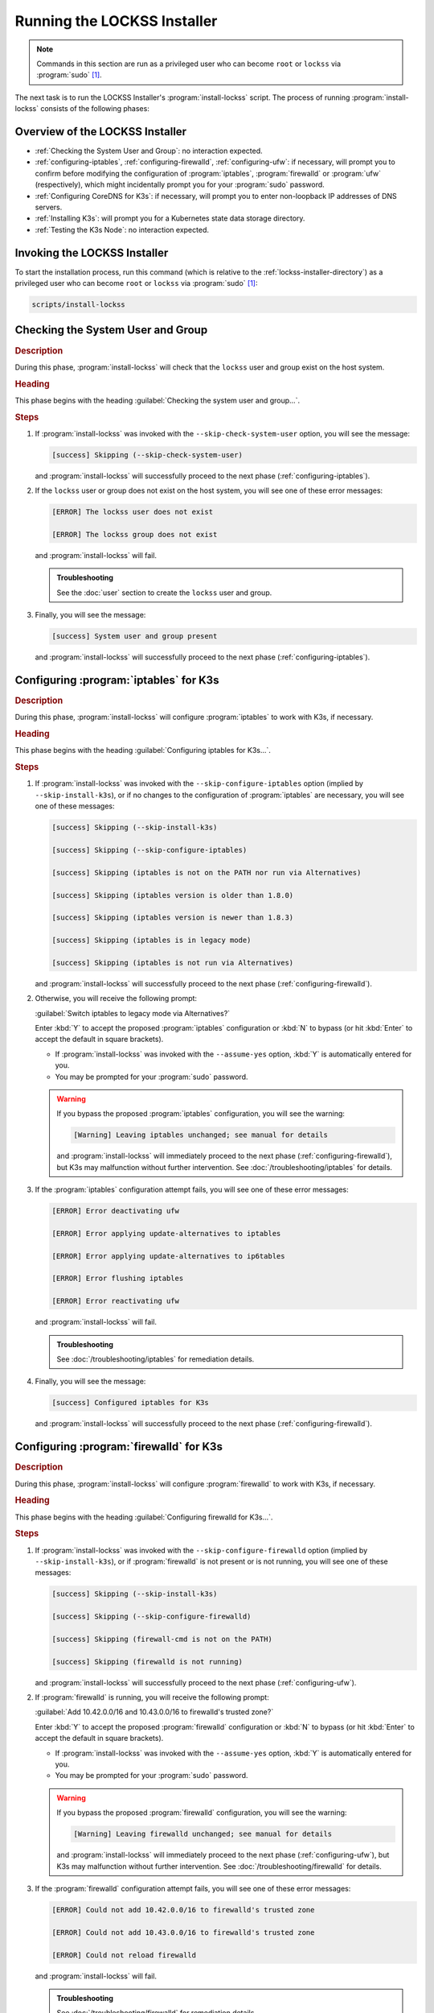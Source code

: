 ============================
Running the LOCKSS Installer
============================

.. note::

   Commands in this section are run as a privileged user who can become ``root`` or ``lockss`` via :program:`sudo` [#fnprivileged]_.

The next task is to run the LOCKSS Installer's :program:`install-lockss` script. The process of running :program:`install-lockss` consists of the following phases:

--------------------------------
Overview of the LOCKSS Installer
--------------------------------

*  :ref:`Checking the System User and Group`: no interaction expected.

*  :ref:`configuring-iptables`, :ref:`configuring-firewalld`, :ref:`configuring-ufw`: if necessary, will prompt you to confirm before modifying the configuration of :program:`iptables`, :program:`firewalld` or :program:`ufw` (respectively), which might incidentally prompt you for your :program:`sudo` password.

*  :ref:`Configuring CoreDNS for K3s`: if necessary, will prompt you to enter non-loopback IP addresses of DNS servers.

*  :ref:`Installing K3s`: will prompt you for a Kubernetes state data storage directory.

*  :ref:`Testing the K3s Node`: no interaction expected.

-----------------------------
Invoking the LOCKSS Installer
-----------------------------

To start the installation process, run this command (which is relative to the :ref:`lockss-installer-directory`) as a privileged user who can become ``root`` or ``lockss`` via :program:`sudo` [#fnprivileged]_:

.. code-block:: shell

   scripts/install-lockss

----------------------------------
Checking the System User and Group
----------------------------------

.. rubric:: Description

During this phase, :program:`install-lockss` will check that the ``lockss`` user and group exist on the host system.

.. rubric:: Heading

This phase begins with the heading :guilabel:`Checking the system user and group...`.

.. rubric:: Steps

1. If :program:`install-lockss` was invoked with the ``--skip-check-system-user`` option, you will see the message:

   .. code-block:: text

      [success] Skipping (--skip-check-system-user)

   and :program:`install-lockss` will successfully proceed to the next phase (:ref:`configuring-iptables`).

2. If the ``lockss`` user or group does not exist on the host system, you will see one of these error messages:

   .. code-block:: text

      [ERROR] The lockss user does not exist

      [ERROR] The lockss group does not exist

   and :program:`install-lockss` will fail.

   .. admonition:: Troubleshooting

      See the :doc:`user` section to create the ``lockss`` user and group.

3. Finally, you will see the message:

   .. code-block:: text

      [success] System user and group present

   and :program:`install-lockss` will successfully proceed to the next phase (:ref:`configuring-iptables`).

.. _configuring-iptables:

---------------------------------------
Configuring :program:`iptables` for K3s
---------------------------------------

.. rubric:: Description

During this phase, :program:`install-lockss` will configure :program:`iptables` to work with K3s, if necessary.

.. rubric:: Heading

This phase begins with the heading :guilabel:`Configuring iptables for K3s...`.

.. rubric:: Steps

1. If :program:`install-lockss` was invoked with the ``--skip-configure-iptables`` option (implied by ``--skip-install-k3s``), or if no changes to the configuration of :program:`iptables` are necessary, you will see one of these messages:

   .. code-block:: text

      [success] Skipping (--skip-install-k3s)

      [success] Skipping (--skip-configure-iptables)

      [success] Skipping (iptables is not on the PATH nor run via Alternatives)

      [success] Skipping (iptables version is older than 1.8.0)

      [success] Skipping (iptables version is newer than 1.8.3)

      [success] Skipping (iptables is in legacy mode)

      [success] Skipping (iptables is not run via Alternatives)

   and :program:`install-lockss` will successfully proceed to the next phase (:ref:`configuring-firewalld`).

2. Otherwise, you will receive the following prompt:

   :guilabel:`Switch iptables to legacy mode via Alternatives?`

   Enter :kbd:`Y` to accept the proposed :program:`iptables` configuration or :kbd:`N` to bypass (or hit :kbd:`Enter` to accept the default in square brackets).

   *  If :program:`install-lockss` was invoked with the ``--assume-yes`` option, :kbd:`Y` is automatically entered for you.

   *  You may be prompted for your :program:`sudo` password.

   .. warning::

      If you bypass the proposed :program:`iptables` configuration, you will see the warning:

      .. code-block:: text

         [Warning] Leaving iptables unchanged; see manual for details

      and :program:`install-lockss` will immediately proceed to the next phase (:ref:`configuring-firewalld`), but K3s may malfunction without further intervention. See :doc:`/troubleshooting/iptables` for details.

3. If the :program:`iptables` configuration attempt fails, you will see one of these error messages:

   .. code-block:: text

      [ERROR] Error deactivating ufw

      [ERROR] Error applying update-alternatives to iptables

      [ERROR] Error applying update-alternatives to ip6tables

      [ERROR] Error flushing iptables

      [ERROR] Error reactivating ufw

   and :program:`install-lockss` will fail.

   .. admonition:: Troubleshooting

      See :doc:`/troubleshooting/iptables` for remediation details.

4. Finally, you will see the message:

   .. code-block:: text

      [success] Configured iptables for K3s

   and :program:`install-lockss` will successfully proceed to the next phase (:ref:`configuring-firewalld`).

.. _configuring-firewalld:

----------------------------------------
Configuring :program:`firewalld` for K3s
----------------------------------------

.. rubric:: Description

During this phase, :program:`install-lockss` will configure :program:`firewalld` to work with K3s, if necessary.

.. rubric:: Heading

This phase begins with the heading :guilabel:`Configuring firewalld for K3s...`.

.. rubric:: Steps

1. If :program:`install-lockss` was invoked with the ``--skip-configure-firewalld`` option (implied by ``--skip-install-k3s``), or if :program:`firewalld` is not present or is not running, you will see one of these messages:

   .. code-block:: text

      [success] Skipping (--skip-install-k3s)

      [success] Skipping (--skip-configure-firewalld)

      [success] Skipping (firewall-cmd is not on the PATH)

      [success] Skipping (firewalld is not running)

   and :program:`install-lockss` will successfully proceed to the next phase (:ref:`configuring-ufw`).

2. If :program:`firewalld` is running, you will receive the following prompt:

   :guilabel:`Add 10.42.0.0/16 and 10.43.0.0/16 to firewalld's trusted zone?`

   Enter :kbd:`Y` to accept the proposed :program:`firewalld` configuration or :kbd:`N` to bypass (or hit :kbd:`Enter` to accept the default in square brackets).

   *  If :program:`install-lockss` was invoked with the ``--assume-yes`` option, :kbd:`Y` is automatically entered for you.

   *  You may be prompted for your :program:`sudo` password.

   .. warning::

      If you bypass the proposed :program:`firewalld` configuration, you will see the warning:

      .. code-block:: text

         [Warning] Leaving firewalld unchanged; see manual for details

      and :program:`install-lockss` will immediately proceed to the next phase (:ref:`configuring-ufw`), but K3s may malfunction without further intervention. See :doc:`/troubleshooting/firewalld` for details.

3. If the :program:`firewalld` configuration attempt fails, you will see one of these error messages:

   .. code-block:: text

      [ERROR] Could not add 10.42.0.0/16 to firewalld's trusted zone

      [ERROR] Could not add 10.43.0.0/16 to firewalld's trusted zone

      [ERROR] Could not reload firewalld

   and :program:`install-lockss` will fail.

   .. admonition:: Troubleshooting

      See :doc:`/troubleshooting/firewalld` for remediation details.

4. Finally, you will see the message:

   .. code-block:: text

      [success] Configured firewalld for K3s

   and :program:`install-lockss` will successfully proceed to the next phase (:ref:`configuring-ufw`).

.. _configuring-ufw:

----------------------------------
Configuring :program:`ufw` for K3s
----------------------------------

.. rubric:: Description

During this phase, :program:`install-lockss` will configure :program:`ufw` to work with K3s, if necessary.

.. rubric:: Heading

This phase begins with the heading :guilabel:`Configuring firewalld for ufw...`.

.. rubric:: Steps

1. If :program:`install-lockss` was invoked with the ``--skip-configure-ufw`` option (implied by ``--skip-install-k3s``), or if :program:`ufw` is not present or is not active, you will see one of these messages:

   .. code-block:: text

      [success] Skipping (--skip-install-k3s)

      [success] Skipping (--skip-configure-ufw)

      [success] Skipping (ufw is not on the PATH)

      [success] Skipping (ufw is not active)

   and :program:`install-lockss` will successfully proceed to the next phase (:ref:`Configuring CoreDNS for K3s`).

2. If :program:`ufw` is active, you will receive the following prompt:

   :guilabel:`Allow traffic from 10.42.0.0/16 and 10.43.0.0/16 via ufw?`

   Enter :kbd:`Y` to accept the proposed :program:`ufw` configuration or :kbd:`N` to bypass (or hit :kbd:`Enter` to accept the default in square brackets).

   *  If :program:`install-lockss` was invoked with the ``--assume-yes`` option, :kbd:`Y` is automatically entered for you.

   *  You may be prompted for your :program:`sudo` password.

   .. warning::

      If you bypass the proposed :program:`ufw` configuration, you will see the warning:

      .. code-block:: text

         [Warning] Leaving ufw unchanged; see manual for details

      and :program:`install-lockss` will immediately proceed to the next phase (:ref:`Configuring CoreDNS for K3s`), but K3s may malfunction without further intervention. See :doc:`/troubleshooting/ufw` for details.

3. If the :program:`ufw` configuration attempt fails, you will see one of these error messages:

   .. code-block:: text

      [ERROR] Could not allow traffic from 10.42.0.0/16 via ufw

      [ERROR] Could not allow traffic from 10.43.0.0/16 via ufw

      [ERROR] Could not reload ufw

   and :program:`install-lockss` will fail.

   .. admonition:: Troubleshooting

      See :doc:`/troubleshooting/ufw` for remediation details.

4. Finally, you will see the message:

   .. code-block:: text

      [success] Configured ufw for K3s

   and :program:`install-lockss` will successfully proceed to the next phase (:ref:`Configuring CoreDNS for K3s`).

---------------------------
Configuring CoreDNS for K3s
---------------------------

.. rubric:: Description

During this phase, :program:`install-lockss` will configure CoreDNS to work with K3s, if necessary.

.. rubric:: Heading

This phase begins with the heading :guilabel:`Configuring CoreDNS for K3s...`.

.. rubric:: Steps

1. If :program:`install-lockss` was invoked with the ``--skip-configure-coredns`` option (implied by ``--skip-install-k3s``), or if your system's DNS configuration will simply work with CoreDNS, you will see one of these messages:

   .. code-block:: text

      [success] Skipping (--skip-install-k3s)

      [success] Skipping (--skip-configure-dns)

      [success] Using system resolv.conf files

   and :program:`install-lockss` will successfully proceed to the next phase (:ref:`Installing K3s`).

2. If your system's DNS configuration will not work with CoreDNS, or if :program:`install-lockss` was invoked with the ``--force-dns-prompt`` option, you will receive the following prompt:

   :guilabel:`IP address(es) of DNS resolvers, separated by ';'`

   Enter a semicolon-separated list of DNS server IP addresses that are *not* loopback addresses. A suggested value will be offered to you in square brackets, consisting of non-loopback IP addresses collected from your machine's DNS configuration; you can simply hit :kbd:`Enter` to accept the suggested value.

   *  If :program:`install-lockss` was invoked with the ``--assume-yes`` option, the suggested value is automatically accepted witout the prompt.

3. If the creation of the CoreDNS configuration file fails, you will see error messages similar to these:

   .. code-block:: text

      [ERROR] Could not create /etc/lockss

      [ERROR] Error rendering config/templates/k3s/resolv.conf.mustache to config/resolv.conf

      [ERROR] Could not copy config/resolv.conf to /etc/lockss/resolv.conf

   and :program:`install-lockss` will fail.

   .. admonition:: Troubleshooting

      See :doc:`/troubleshooting/coredns` for remediation details.

4. Finally, you will see the message:

   .. code-block:: text

      [success] Configured CoreDNS for K3s

   and :program:`install-lockss` will successfully proceed to the next phase (:ref:`Installing K3s`).

--------------
Installing K3s
--------------

.. rubric:: Description

During this phase, :program:`install-lockss` will install K3s.

.. rubric:: Heading

This phase begins with the heading :guilabel:`Installing K3s...`.

.. rubric:: Steps

1. If :program:`install-lockss` was invoked with the ``--skip-install-k3s`` option, you will see the message:

   .. code-block:: text

      [success] Skipping (--skip-install-k3s)

   and :program:`install-lockss` will successfully proceed to the next phase (:ref:`Testing the K3s Node`).

2. Next, :program:`install-lockss` will determine if K3s needs to be installed or upgraded. There are five cases:

   a. If K3s is not present, :program:`install-lockss` will display ``K3s is not present``, and will install K3s in the next step.

   b. If the expected version of K3s is already present, :program:`install-lockss` will display :samp:`K3s version {installed_version} is already installed; skipping`, and will not install K3s in the next step.

   c. If a more recent version of K3s is present, :program:`install-lockss` will display :samp:`Detected K3s version {installed_version} is more recent than expected version {expected_version}`, and will not install K3s in the next step.

   d. If an older version of K3s is present, :program:`install-lockss` will display :samp:`Detected K3s version {installed_version} is older than expected version {expected_version}` and you will receive the following prompt:

      :guilabel:`Upgrade K3s from {installed_version} to {expected_version}?`

      Enter :kbd:`Y` and :program:`install-lockss` will install the newer K3s version in the next step, or :kbd:`N` and :program:`install-lockss` will not install the newer K3s version in the next step to bypass (or hit :kbd:`Enter` to accept the default in square brackets).

      *  If :program:`install-lockss` was invoked with the ``--assume-yes`` option, :kbd:`Y` is automatically entered for you.

   e. If K3s is detected but the installed and expected version numbers cannot be compared automatically, you will see the following warning:

      .. code-block:: text

         [Warning] Detected K3s version {installed_version}, expected version ${expected_version}, comparison failure, skipping

      and :program:`install-lockss` will not install K3s in the next step.

3. If :program:`install-lockss` determined in the previous step that it will not install K3s, it will display ``Not installing K3s`` and go to the next step.

   Otherwise, it will display :samp:`Installing K3s version {expected_version}`, and K3s will be installed:

   1. First, :program:`install-lockss` will warn you that the directory K3s uses to store state data (by default :file:`/var/lib/rancher/k3s`) should not be attached to a space-limited volume. You will see the following prompt:

      :guilabel:`K3s state data directory`

      Enter a directory path for the K3s state directory, or simply hit :kbd:`Enter` to accept the default in square brackets.

      *  If :program:`install-lockss` was invoked with the :samp:`--k3s-data-dir={DIR}` option, :samp:`{DIR}` will automatically be used without the prompt.

      *  If :program:`install-lockss` was invoked with the ``--assume-yes`` option, the default is automatically used without the prompt.

   2. Next, the K3s Installer will be downloaded from https://get.k3s.io/ and invoked with suitable options. Depending on your operating system and other factors, the K3s Installer may install additional software packages or configure system components, using :program:`sudo` if necessary (which may prompt for the user's :program:`sudo` password).

      If the K3s Installer does not succeed, it will display its own error messages, then :program:`install-lockss` will fail.

      .. admonition:: Troubleshooting

         See :ref:`Troubleshooting the K3s Installer` for remediation details. Error messages that the K3s Installer may display include:

         .. code-block:: text

            [ERROR]  Failed to apply container_runtime_exec_t to /usr/local/bin/k3s, please install:
                yum install -y container-selinux selinux-policy-base
                yum install -y https://rpm.rancher.io/k3s/stable/common/centos/8/noarch/k3s-selinux-0.3-0.el8.noarch.rpm

            Error: Package: k3s-selinux-0.3-0.el7.noarch (rancher-k3s-common-stable)
                       Requires: container-selinux >= 2.107-3
             You could try using --skip-broken to work around the problem
             You could try running: rpm -Va --nofiles --nodigest

4. Whether or not K3s was installed, :program:`install-lockss` will store Kubernetes configuration data as the ``lockss`` user in the file :file:`configs/k8s.cfg`, relative to the LOCKSS Installer home directory. If the creation of the file fails, you will see one of these error messages:

   .. code-block:: text

      [ERROR] Could not write k8s.cfg

      [ERROR] Could not append to k8s.cfg

   and :program:`install-lockss` will fail.

   .. admonition:: Troubleshooting

      Check file permission mismatches between the user running :program:`install-lockss` and the :file:`lockss-installer/config` directory, then try again.

5. Finally, you will see the message:

   .. code-block:: text

      [success] Configured CoreDNS for K3s

   and :program:`install-lockss` will successfully proceed to the next phase (:ref:`Testing the K3s Node`).

--------------------
Testing the K3s Node
--------------------

.. rubric:: Description

During this phase, :program:`install-lockss` runs a series of tests to verify that the K3s node is operational.

.. rubric:: Heading

This phase begins with the heading :guilabel:`Testing the K3s node...`.

.. rubric:: Steps

1. If :program:`install-lockss` was invoked with the ``--skip-test-k3s`` option (implied by ``--skip-install-k3s``), you will see one of these messages:

   .. code-block:: text

      [success] Skipping (--skip-install-k3s)

      [success] Skipping (--skip-test-k3s)

   and :program:`install-lockss` will successfully proceed to the next phase (:ref:`Completion of the LOCKSS Installation Process`).

2. Next, :program:`install-lockss` will run a series of tests. If a test fails, you will see one of these error messages:

   .. code-block:: text

      [ERROR] k8s.cfg not found

      [ERROR] Error reading K8S_FLAVOR

      [ERROR] K8S_FLAVOR is not set

      [ERROR] K8S_FLAVOR is not k3s

      [ERROR] Error reading KUBECTL_CMD

      [ERROR] KUBECTL_CMD is not set

      [ERROR] k3s command of KUBECTL_CMD is not on the PATH

      [ERROR] Command failed (kubectl version)

      [ERROR] Timeout waiting for the K3s node to be ready

      [ERROR] Command failed (kubectl get node)

      [ERROR] Unexpected number of K3s nodes

      [ERROR] Timeout waiting for the CoreDNS pod to be running and ready

      [ERROR] Command failed (kubectl get pod)

      [ERROR] Unexpected number of CoreDNS pods

      [ERROR] Timeout waiting for the DNS service to be present

      [ERROR] Command failed (kubectl get service)

      [ERROR] Unexpected number of kube-dns services

      [ERROR] Unexpected kube-dns service type

      [ERROR] Timeout waiting for DNS resolution

      [ERROR] Unexpected Cluster-IP

   and :program:`install-lockss` will fail.

   .. admonition:: Troubleshooting

      The reasons for some of these tests failing vary. Some wait for K3s to start up and retry a number of times but eventually give up, even though K3s will eventually come up fully. You can invoke just this portion of :program:`lockss-install` by invoking:

      .. code-block:: shell

         install-lockss --test-k3s

      or equivalently:

      .. code-block:: shell

         install-lockss -T

      You can also alter the number of retries and the number of seconds between retries with :samp:`--retries={N}` and :samp:`--wait={S}` respectively.

      Other problems may require reaching out to the LOCKSS support team at ``lockss-support (at) lockss (dot) org`` for assistance.

3. Finally, you will see the message:

   .. code-block:: text

      [success] Tested the K3s node

   and :program:`install-lockss` will successfully proceed to the next phase (:ref:`Completion of the LOCKSS Installation Process`).

---------------------------------------------
Completion of the LOCKSS Installation Process
---------------------------------------------

If all phases completed successfully, you will see the message:

.. code-block:: text

   [success] Successful completion of the LOCKSS installation process

and :program:`install-lockss` will terminate.

------------------------------
Checking the K3s Configuration
------------------------------

.. note::

   This section is optional.

K3s comes with :program:`k3s check-config`, a configuration checker tool. The K3s configuration checker is capable of detecting complex underlying system situations that definitely require fixing (or applications running in the K3s cluster will not be able to function properly). On the other hand, the versions of the K3s configuration checker available at the time LOCKSS 2.0-alpha4 and LOCKSS 2.0-alpha5 were released contained bugs that reported spurious issues that are either inaccurate or moot. As a result, we have decided against running :program:`k3s check-config` as part of :program:`install-lockss` at this time, to avoid unnecessary interruptions in the installation of the LOCKSS system in many cases where there is no particular cause for concern.

That being said, we still recommend running :program:`k3s check-config` and interpreting the results using the :ref:`Troubleshooting the K3s Configuration Checker` section of the manual:

1. Run this command:

   .. code-block:: text

      k3s check-config

2. The following error messages in the output are indicative of system situations that require attention:

   .. code-block:: text

      /usr/sbin iptables v1.8.2 (nf_tables): should be older than v1.8.0, newer than v1.8.3, or in legacy mode (fail)

      RHEL7/CentOS7: User namespaces disabled; add 'user_namespace.enable=1' to boot command line (fail)

      apparmor: enabled, but apparmor_parser missing (fail)

   .. admonition:: Troubleshooting

      See :ref:`Troubleshooting the K3s Configuration Checker` for details.

3. The following error messages in the output can be ignored:

   .. code-block:: text

      cgroup hierarchy: nonexistent?? (fail)

      links: aux/ip6tables should link to iptables-detect.sh (fail)
      links: aux/ip6tables-restore should link to iptables-detect.sh (fail)
      links: aux/ip6tables-save should link to iptables-detect.sh (fail)
      links: aux/iptables should link to iptables-detect.sh (fail)
      links: aux/iptables-restore should link to iptables-detect.sh (fail)
      links: aux/iptables-save should link to iptables-detect.sh (fail)

      swap: should be disabled

      CONFIG_INET_XFRM_MODE_TRANSPORT: missing

   .. admonition:: Troubleshooting

      See :ref:`Troubleshooting the K3s Configuration Checker` for details.

4. For other error messages, check the official `K3s documentation <https://rancher.com/docs/k3s/latest/en/>`_, search for `K3s issues database on GitHub <https://github.com/k3s-io/k3s/issues>`_ or the Web for resources matching your error message or operating system, and/or contact us so we can help investigate and document for future reference.

----

.. rubric:: Footnotes

.. [#fnprivileged]

   See :doc:`/appendix/privileged`.
